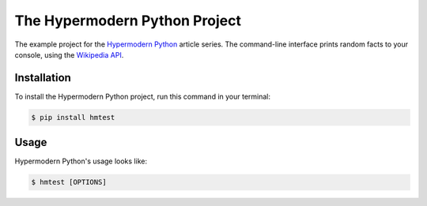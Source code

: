 The Hypermodern Python Project
==============================

The example project for the
`Hypermodern Python <https://medium.com/@cjolowicz/hypermodern-python-d44485d9d769>`_
article series.
The command-line interface prints random facts to your console,
using the `Wikipedia API <https://en.wikipedia.org/api/rest_v1/#/>`_.


Installation
------------

To install the Hypermodern Python project,
run this command in your terminal:

.. code-block:: console

   $ pip install hmtest


Usage
-----

Hypermodern Python's usage looks like:

.. code-block:: console

   $ hmtest [OPTIONS]

.. option:: -l <language>, --language <language>

   The Wikipedia language edition,
   as identified by its subdomain on
   `wikipedia.org <https://www.wikipedia.org/>`_.
   By default, the English Wikipedia is selected.

.. option:: --version

   Display the version and exit.

.. option:: --help

   Display a short usage message and exit.
